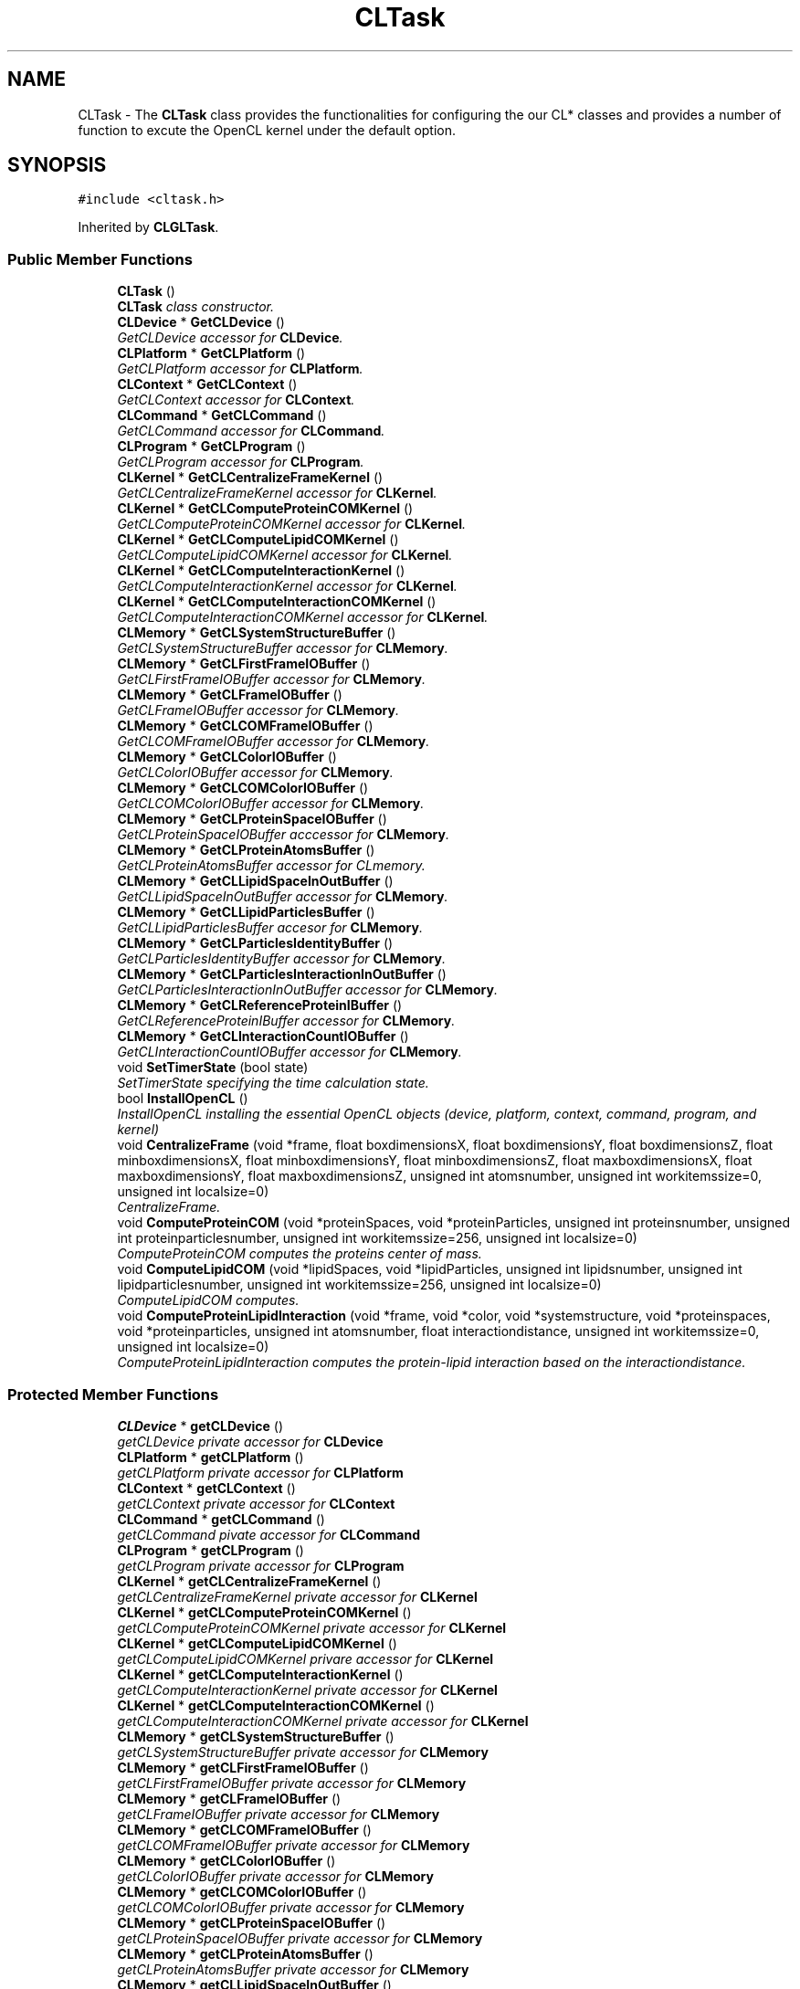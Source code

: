 .TH "CLTask" 3 "Wed Jun 21 2017" "RealTimeMDSRendering" \" -*- nroff -*-
.ad l
.nh
.SH NAME
CLTask \- The \fBCLTask\fP class provides the functionalities for configuring the our CL* classes and provides a number of function to excute the OpenCL kernel under the default option\&.  

.SH SYNOPSIS
.br
.PP
.PP
\fC#include <cltask\&.h>\fP
.PP
Inherited by \fBCLGLTask\fP\&.
.SS "Public Member Functions"

.in +1c
.ti -1c
.RI "\fBCLTask\fP ()"
.br
.RI "\fI\fBCLTask\fP class constructor\&. \fP"
.ti -1c
.RI "\fBCLDevice\fP * \fBGetCLDevice\fP ()"
.br
.RI "\fIGetCLDevice accessor for \fBCLDevice\fP\&. \fP"
.ti -1c
.RI "\fBCLPlatform\fP * \fBGetCLPlatform\fP ()"
.br
.RI "\fIGetCLPlatform accessor for \fBCLPlatform\fP\&. \fP"
.ti -1c
.RI "\fBCLContext\fP * \fBGetCLContext\fP ()"
.br
.RI "\fIGetCLContext accessor for \fBCLContext\fP\&. \fP"
.ti -1c
.RI "\fBCLCommand\fP * \fBGetCLCommand\fP ()"
.br
.RI "\fIGetCLCommand accessor for \fBCLCommand\fP\&. \fP"
.ti -1c
.RI "\fBCLProgram\fP * \fBGetCLProgram\fP ()"
.br
.RI "\fIGetCLProgram accessor for \fBCLProgram\fP\&. \fP"
.ti -1c
.RI "\fBCLKernel\fP * \fBGetCLCentralizeFrameKernel\fP ()"
.br
.RI "\fIGetCLCentralizeFrameKernel accessor for \fBCLKernel\fP\&. \fP"
.ti -1c
.RI "\fBCLKernel\fP * \fBGetCLComputeProteinCOMKernel\fP ()"
.br
.RI "\fIGetCLComputeProteinCOMKernel accessor for \fBCLKernel\fP\&. \fP"
.ti -1c
.RI "\fBCLKernel\fP * \fBGetCLComputeLipidCOMKernel\fP ()"
.br
.RI "\fIGetCLComputeLipidCOMKernel accessor for \fBCLKernel\fP\&. \fP"
.ti -1c
.RI "\fBCLKernel\fP * \fBGetCLComputeInteractionKernel\fP ()"
.br
.RI "\fIGetCLComputeInteractionKernel accessor for \fBCLKernel\fP\&. \fP"
.ti -1c
.RI "\fBCLKernel\fP * \fBGetCLComputeInteractionCOMKernel\fP ()"
.br
.RI "\fIGetCLComputeInteractionCOMKernel accessor for \fBCLKernel\fP\&. \fP"
.ti -1c
.RI "\fBCLMemory\fP * \fBGetCLSystemStructureBuffer\fP ()"
.br
.RI "\fIGetCLSystemStructureBuffer accessor for \fBCLMemory\fP\&. \fP"
.ti -1c
.RI "\fBCLMemory\fP * \fBGetCLFirstFrameIOBuffer\fP ()"
.br
.RI "\fIGetCLFirstFrameIOBuffer accessor for \fBCLMemory\fP\&. \fP"
.ti -1c
.RI "\fBCLMemory\fP * \fBGetCLFrameIOBuffer\fP ()"
.br
.RI "\fIGetCLFrameIOBuffer accessor for \fBCLMemory\fP\&. \fP"
.ti -1c
.RI "\fBCLMemory\fP * \fBGetCLCOMFrameIOBuffer\fP ()"
.br
.RI "\fIGetCLCOMFrameIOBuffer accessor for \fBCLMemory\fP\&. \fP"
.ti -1c
.RI "\fBCLMemory\fP * \fBGetCLColorIOBuffer\fP ()"
.br
.RI "\fIGetCLColorIOBuffer accessor for \fBCLMemory\fP\&. \fP"
.ti -1c
.RI "\fBCLMemory\fP * \fBGetCLCOMColorIOBuffer\fP ()"
.br
.RI "\fIGetCLCOMColorIOBuffer accessor for \fBCLMemory\fP\&. \fP"
.ti -1c
.RI "\fBCLMemory\fP * \fBGetCLProteinSpaceIOBuffer\fP ()"
.br
.RI "\fIGetCLProteinSpaceIOBuffer acccessor for \fBCLMemory\fP\&. \fP"
.ti -1c
.RI "\fBCLMemory\fP * \fBGetCLProteinAtomsBuffer\fP ()"
.br
.RI "\fIGetCLProteinAtomsBuffer accessor for CLmemory\&. \fP"
.ti -1c
.RI "\fBCLMemory\fP * \fBGetCLLipidSpaceInOutBuffer\fP ()"
.br
.RI "\fIGetCLLipidSpaceInOutBuffer accessor for \fBCLMemory\fP\&. \fP"
.ti -1c
.RI "\fBCLMemory\fP * \fBGetCLLipidParticlesBuffer\fP ()"
.br
.RI "\fIGetCLLipidParticlesBuffer accesor for \fBCLMemory\fP\&. \fP"
.ti -1c
.RI "\fBCLMemory\fP * \fBGetCLParticlesIdentityBuffer\fP ()"
.br
.RI "\fIGetCLParticlesIdentityBuffer accessor for \fBCLMemory\fP\&. \fP"
.ti -1c
.RI "\fBCLMemory\fP * \fBGetCLParticlesInteractionInOutBuffer\fP ()"
.br
.RI "\fIGetCLParticlesInteractionInOutBuffer accessor for \fBCLMemory\fP\&. \fP"
.ti -1c
.RI "\fBCLMemory\fP * \fBGetCLReferenceProteinIBuffer\fP ()"
.br
.RI "\fIGetCLReferenceProteinIBuffer accessor for \fBCLMemory\fP\&. \fP"
.ti -1c
.RI "\fBCLMemory\fP * \fBGetCLInteractionCountIOBuffer\fP ()"
.br
.RI "\fIGetCLInteractionCountIOBuffer accessor for \fBCLMemory\fP\&. \fP"
.ti -1c
.RI "void \fBSetTimerState\fP (bool state)"
.br
.RI "\fISetTimerState specifying the time calculation state\&. \fP"
.ti -1c
.RI "bool \fBInstallOpenCL\fP ()"
.br
.RI "\fIInstallOpenCL installing the essential OpenCL objects (device, platform, context, command, program, and kernel) \fP"
.ti -1c
.RI "void \fBCentralizeFrame\fP (void *frame, float boxdimensionsX, float boxdimensionsY, float boxdimensionsZ, float minboxdimensionsX, float minboxdimensionsY, float minboxdimensionsZ, float maxboxdimensionsX, float maxboxdimensionsY, float maxboxdimensionsZ, unsigned int atomsnumber, unsigned int workitemssize=0, unsigned int localsize=0)"
.br
.RI "\fICentralizeFrame\&. \fP"
.ti -1c
.RI "void \fBComputeProteinCOM\fP (void *proteinSpaces, void *proteinParticles, unsigned int proteinsnumber, unsigned int proteinparticlesnumber, unsigned int workitemssize=256, unsigned int localsize=0)"
.br
.RI "\fIComputeProteinCOM computes the proteins center of mass\&. \fP"
.ti -1c
.RI "void \fBComputeLipidCOM\fP (void *lipidSpaces, void *lipidParticles, unsigned int lipidsnumber, unsigned int lipidparticlesnumber, unsigned int workitemssize=256, unsigned int localsize=0)"
.br
.RI "\fIComputeLipidCOM computes\&. \fP"
.ti -1c
.RI "void \fBComputeProteinLipidInteraction\fP (void *frame, void *color, void *systemstructure, void *proteinspaces, void *proteinparticles, unsigned int atomsnumber, float interactiondistance, unsigned int workitemssize=0, unsigned int localsize=0)"
.br
.RI "\fIComputeProteinLipidInteraction computes the protein-lipid interaction based on the interactiondistance\&. \fP"
.in -1c
.SS "Protected Member Functions"

.in +1c
.ti -1c
.RI "\fBCLDevice\fP * \fBgetCLDevice\fP ()"
.br
.RI "\fIgetCLDevice private accessor for \fBCLDevice\fP \fP"
.ti -1c
.RI "\fBCLPlatform\fP * \fBgetCLPlatform\fP ()"
.br
.RI "\fIgetCLPlatform private accessor for \fBCLPlatform\fP \fP"
.ti -1c
.RI "\fBCLContext\fP * \fBgetCLContext\fP ()"
.br
.RI "\fIgetCLContext private accessor for \fBCLContext\fP \fP"
.ti -1c
.RI "\fBCLCommand\fP * \fBgetCLCommand\fP ()"
.br
.RI "\fIgetCLCommand pivate accessor for \fBCLCommand\fP \fP"
.ti -1c
.RI "\fBCLProgram\fP * \fBgetCLProgram\fP ()"
.br
.RI "\fIgetCLProgram private accessor for \fBCLProgram\fP \fP"
.ti -1c
.RI "\fBCLKernel\fP * \fBgetCLCentralizeFrameKernel\fP ()"
.br
.RI "\fIgetCLCentralizeFrameKernel private accessor for \fBCLKernel\fP \fP"
.ti -1c
.RI "\fBCLKernel\fP * \fBgetCLComputeProteinCOMKernel\fP ()"
.br
.RI "\fIgetCLComputeProteinCOMKernel private accessor for \fBCLKernel\fP \fP"
.ti -1c
.RI "\fBCLKernel\fP * \fBgetCLComputeLipidCOMKernel\fP ()"
.br
.RI "\fIgetCLComputeLipidCOMKernel privare accessor for \fBCLKernel\fP \fP"
.ti -1c
.RI "\fBCLKernel\fP * \fBgetCLComputeInteractionKernel\fP ()"
.br
.RI "\fIgetCLComputeInteractionKernel private accessor for \fBCLKernel\fP \fP"
.ti -1c
.RI "\fBCLKernel\fP * \fBgetCLComputeInteractionCOMKernel\fP ()"
.br
.RI "\fIgetCLComputeInteractionCOMKernel private accessor for \fBCLKernel\fP \fP"
.ti -1c
.RI "\fBCLMemory\fP * \fBgetCLSystemStructureBuffer\fP ()"
.br
.RI "\fIgetCLSystemStructureBuffer private accessor for \fBCLMemory\fP \fP"
.ti -1c
.RI "\fBCLMemory\fP * \fBgetCLFirstFrameIOBuffer\fP ()"
.br
.RI "\fIgetCLFirstFrameIOBuffer private accessor for \fBCLMemory\fP \fP"
.ti -1c
.RI "\fBCLMemory\fP * \fBgetCLFrameIOBuffer\fP ()"
.br
.RI "\fIgetCLFrameIOBuffer private accessor for \fBCLMemory\fP \fP"
.ti -1c
.RI "\fBCLMemory\fP * \fBgetCLCOMFrameIOBuffer\fP ()"
.br
.RI "\fIgetCLCOMFrameIOBuffer private accessor for \fBCLMemory\fP \fP"
.ti -1c
.RI "\fBCLMemory\fP * \fBgetCLColorIOBuffer\fP ()"
.br
.RI "\fIgetCLColorIOBuffer private accessor for \fBCLMemory\fP \fP"
.ti -1c
.RI "\fBCLMemory\fP * \fBgetCLCOMColorIOBuffer\fP ()"
.br
.RI "\fIgetCLCOMColorIOBuffer private accessor for \fBCLMemory\fP \fP"
.ti -1c
.RI "\fBCLMemory\fP * \fBgetCLProteinSpaceIOBuffer\fP ()"
.br
.RI "\fIgetCLProteinSpaceIOBuffer private accessor for \fBCLMemory\fP \fP"
.ti -1c
.RI "\fBCLMemory\fP * \fBgetCLProteinAtomsBuffer\fP ()"
.br
.RI "\fIgetCLProteinAtomsBuffer private accessor for \fBCLMemory\fP \fP"
.ti -1c
.RI "\fBCLMemory\fP * \fBgetCLLipidSpaceInOutBuffer\fP ()"
.br
.RI "\fIgetCLLipidSpaceInOutBuffer private accessor for \fBCLMemory\fP \fP"
.ti -1c
.RI "\fBCLMemory\fP * \fBgetCLLipidParticlesBuffer\fP ()"
.br
.RI "\fIgetCLLipidParticlesBuffer private accessor for \fBCLMemory\fP \fP"
.ti -1c
.RI "\fBCLMemory\fP * \fBgetCLParticlesIdentityBuffer\fP ()"
.br
.RI "\fIgetCLParticlesIdentityBuffer private accessor for \fBCLMemory\fP \fP"
.ti -1c
.RI "\fBCLMemory\fP * \fBgetCLParticlesInteractionInOutBuffer\fP ()"
.br
.RI "\fIgetCLParticlesInteractionInOutBuffer private accessor for \fBCLMemory\fP \fP"
.ti -1c
.RI "\fBCLMemory\fP * \fBgetCLReferenceProteinIBuffer\fP ()"
.br
.RI "\fIgetCLReferenceProteinIBuffer private accessor for \fBCLMemory\fP \fP"
.ti -1c
.RI "\fBCLMemory\fP * \fBgetCLInteractionCountIOBuffer\fP ()"
.br
.RI "\fIgetCLInteractionCountIOBuffer private accessor for \fBCLMemory\fP \fP"
.ti -1c
.RI "size_t \fBgetKernelGlobalSize\fP ()"
.br
.RI "\fIgetKernelGlobalSize private accessor for kernel global size \fP"
.ti -1c
.RI "size_t \fBgetWorkItemSize\fP ()"
.br
.RI "\fIgetWorkItemSize private accessor for work items size \fP"
.ti -1c
.RI "size_t \fBgetKernelLocalSize\fP ()"
.br
.RI "\fIgetKernelLocalSize private accessor for kernel local size \fP"
.ti -1c
.RI "bool \fBgetTimerState\fP ()"
.br
.RI "\fIgetTimerState accessor for teimer state \fP"
.ti -1c
.RI "void \fBsetKernelGlobalSize\fP (size_t size)"
.br
.RI "\fIsetKernelGlobalSize setter for the kernel global size \fP"
.ti -1c
.RI "void \fBsetWorkItemSize\fP (size_t size)"
.br
.RI "\fIsetWorkItemSize setter for the work items size \fP"
.ti -1c
.RI "void \fBsetKernelLocalSize\fP (size_t size)"
.br
.RI "\fIsetKernelLocalSize setter for the kernel local size \fP"
.in -1c
.SH "Detailed Description"
.PP 
The \fBCLTask\fP class provides the functionalities for configuring the our CL* classes and provides a number of function to excute the OpenCL kernel under the default option\&. 
.PP
Definition at line 13 of file cltask\&.h\&.
.SH "Member Function Documentation"
.PP 
.SS "void CLTask::CentralizeFrame (void * frame, float boxdimensionsX, float boxdimensionsY, float boxdimensionsZ, float minboxdimensionsX, float minboxdimensionsY, float minboxdimensionsZ, float maxboxdimensionsX, float maxboxdimensionsY, float maxboxdimensionsZ, unsigned int atomsnumber, unsigned int workitemssize = \fC0\fP, unsigned int localsize = \fC0\fP)"

.PP
CentralizeFrame\&. 
.PP
\fBParameters:\fP
.RS 4
\fIframe\fP 
.br
\fIboxdimensionsX\fP 
.br
\fIboxdimensionsY\fP 
.br
\fIboxdimensionsZ\fP 
.br
\fIminboxdimensionsX\fP 
.br
\fIminboxdimensionsY\fP 
.br
\fIminboxdimensionsZ\fP 
.br
\fImaxboxdimensionsX\fP 
.br
\fImaxboxdimensionsY\fP 
.br
\fImaxboxdimensionsZ\fP 
.br
\fIatomsnumber\fP 
.br
\fIworkitemssize\fP 
.br
\fIlocalsize\fP 
.RE
.PP

.PP
Definition at line 256 of file cltask\&.cpp\&.
.SS "void CLTask::ComputeLipidCOM (void * lipidSpaces, void * lipidParticles, unsigned int lipidsnumber, unsigned int lipidparticlesnumber, unsigned int workitemssize = \fC256\fP, unsigned int localsize = \fC0\fP)"

.PP
ComputeLipidCOM computes\&. 
.PP
\fBParameters:\fP
.RS 4
\fIlipidSpaces\fP 
.br
\fIlipidParticles\fP 
.br
\fIlipidsnumber\fP 
.br
\fIlipidparticlesnumber\fP 
.br
\fIworkitemssize\fP 
.br
\fIlocalsize\fP 
.RE
.PP

.PP
Definition at line 451 of file cltask\&.cpp\&.
.SS "void CLTask::ComputeProteinCOM (void * proteinSpaces, void * proteinParticles, unsigned int proteinsnumber, unsigned int proteinparticlesnumber, unsigned int workitemssize = \fC256\fP, unsigned int localsize = \fC0\fP)"

.PP
ComputeProteinCOM computes the proteins center of mass\&. 
.PP
\fBParameters:\fP
.RS 4
\fIproteinSpaces\fP a void pointer to the structure of protein space\&. 
.br
\fIproteinParticles\fP a void pointer to the structure of protein particles\&. 
.br
\fIproteinsnumber\fP the number of protein\&. 
.br
\fIproteinparticlesnumber\fP the number of protein particles\&. 
.br
\fIworkitemssize\fP the size of the work items to be excuted, we use the number of protein\&. 
.br
\fIlocalsize\fP the number of items per group\&. 
.RE
.PP

.PP
Definition at line 354 of file cltask\&.cpp\&.
.SS "void CLTask::ComputeProteinLipidInteraction (void * frame, void * color, void * systemstructure, void * proteinspaces, void * proteinparticles, unsigned int atomsnumber, float interactiondistance, unsigned int workitemssize = \fC0\fP, unsigned int localsize = \fC0\fP)"

.PP
ComputeProteinLipidInteraction computes the protein-lipid interaction based on the interactiondistance\&. 
.PP
\fBParameters:\fP
.RS 4
\fIframe\fP a void pointer to the frame data 
.br
\fIcolor\fP a void pointer to the color data 
.br
\fIsystemstructure\fP a void pointer to the system structure\&. 
.br
\fIproteinspaces\fP a void pointer to the protein space\&. 
.br
\fIproteinparticles\fP a void pointer to the protein particles 
.br
\fIatomsnumber\fP the number of system atoms 
.br
\fIinteractiondistance\fP the maximum distance to be used in the interaction test 
.br
\fIworkitemssize\fP the size of the work items to be excuted, we use the number of syatem atoms\&. 
.br
\fIlocalsize\fP the number of items per group\&. 
.RE
.PP

.PP
Definition at line 551 of file cltask\&.cpp\&.
.SS "\fBCLKernel\fP* CLTask::GetCLCentralizeFrameKernel ()\fC [inline]\fP"

.PP
GetCLCentralizeFrameKernel accessor for \fBCLKernel\fP\&. 
.PP
\fBReturns:\fP
.RS 4
a pointer to CentralizeFrameKernel object 
.RE
.PP

.PP
Definition at line 56 of file cltask\&.h\&.
.SS "\fBCLKernel\fP* CLTask::getCLCentralizeFrameKernel ()\fC [inline]\fP, \fC [protected]\fP"

.PP
getCLCentralizeFrameKernel private accessor for \fBCLKernel\fP 
.PP
\fBReturns:\fP
.RS 4
a pointer to the CentralizeFrame Kernel 
.RE
.PP

.PP
Definition at line 270 of file cltask\&.h\&.
.SS "\fBCLMemory\fP* CLTask::GetCLColorIOBuffer ()\fC [inline]\fP"

.PP
GetCLColorIOBuffer accessor for \fBCLMemory\fP\&. 
.PP
\fBReturns:\fP
.RS 4
a pointer to ColorIOBuffer 
.RE
.PP

.PP
Definition at line 110 of file cltask\&.h\&.
.SS "\fBCLMemory\fP* CLTask::getCLColorIOBuffer ()\fC [inline]\fP, \fC [protected]\fP"

.PP
getCLColorIOBuffer private accessor for \fBCLMemory\fP 
.PP
\fBReturns:\fP
.RS 4
a pointer to the ColorIO memory object 
.RE
.PP

.PP
Definition at line 324 of file cltask\&.h\&.
.SS "\fBCLMemory\fP* CLTask::GetCLCOMColorIOBuffer ()\fC [inline]\fP"

.PP
GetCLCOMColorIOBuffer accessor for \fBCLMemory\fP\&. 
.PP
\fBReturns:\fP
.RS 4
a pointer to COMColorIOBuffer 
.RE
.PP

.PP
Definition at line 116 of file cltask\&.h\&.
.SS "\fBCLMemory\fP* CLTask::getCLCOMColorIOBuffer ()\fC [inline]\fP, \fC [protected]\fP"

.PP
getCLCOMColorIOBuffer private accessor for \fBCLMemory\fP 
.PP
\fBReturns:\fP
.RS 4
a pointer to the COMColorIO memory object 
.RE
.PP

.PP
Definition at line 330 of file cltask\&.h\&.
.SS "\fBCLMemory\fP* CLTask::GetCLCOMFrameIOBuffer ()\fC [inline]\fP"

.PP
GetCLCOMFrameIOBuffer accessor for \fBCLMemory\fP\&. 
.PP
\fBReturns:\fP
.RS 4
a pointer to COMFrameIOBuffer 
.RE
.PP

.PP
Definition at line 104 of file cltask\&.h\&.
.SS "\fBCLMemory\fP* CLTask::getCLCOMFrameIOBuffer ()\fC [inline]\fP, \fC [protected]\fP"

.PP
getCLCOMFrameIOBuffer private accessor for \fBCLMemory\fP 
.PP
\fBReturns:\fP
.RS 4
a pointer to the COMFrameIO memory object 
.RE
.PP

.PP
Definition at line 318 of file cltask\&.h\&.
.SS "\fBCLCommand\fP* CLTask::GetCLCommand ()\fC [inline]\fP"

.PP
GetCLCommand accessor for \fBCLCommand\fP\&. 
.PP
\fBReturns:\fP
.RS 4
a pointer to \fBCLCommand\fP 
.RE
.PP

.PP
Definition at line 44 of file cltask\&.h\&.
.SS "\fBCLCommand\fP* CLTask::getCLCommand ()\fC [inline]\fP, \fC [protected]\fP"

.PP
getCLCommand pivate accessor for \fBCLCommand\fP 
.PP
\fBReturns:\fP
.RS 4
a pointer to the \fBCLCommand\fP object 
.RE
.PP

.PP
Definition at line 258 of file cltask\&.h\&.
.SS "\fBCLKernel\fP* CLTask::GetCLComputeInteractionCOMKernel ()\fC [inline]\fP"

.PP
GetCLComputeInteractionCOMKernel accessor for \fBCLKernel\fP\&. 
.PP
\fBReturns:\fP
.RS 4
a pointer to ComputeInteractionCOMKernel object 
.RE
.PP

.PP
Definition at line 80 of file cltask\&.h\&.
.SS "\fBCLKernel\fP* CLTask::getCLComputeInteractionCOMKernel ()\fC [inline]\fP, \fC [protected]\fP"

.PP
getCLComputeInteractionCOMKernel private accessor for \fBCLKernel\fP 
.PP
\fBReturns:\fP
.RS 4
a pointer to the ComputeInteractionCOM Kernel 
.RE
.PP

.PP
Definition at line 294 of file cltask\&.h\&.
.SS "\fBCLKernel\fP* CLTask::GetCLComputeInteractionKernel ()\fC [inline]\fP"

.PP
GetCLComputeInteractionKernel accessor for \fBCLKernel\fP\&. 
.PP
\fBReturns:\fP
.RS 4
a pointer to ComputeInteractionKernel object 
.RE
.PP

.PP
Definition at line 74 of file cltask\&.h\&.
.SS "\fBCLKernel\fP* CLTask::getCLComputeInteractionKernel ()\fC [inline]\fP, \fC [protected]\fP"

.PP
getCLComputeInteractionKernel private accessor for \fBCLKernel\fP 
.PP
\fBReturns:\fP
.RS 4
a pointer to the ComputeInteraction Kernel 
.RE
.PP

.PP
Definition at line 288 of file cltask\&.h\&.
.SS "\fBCLKernel\fP* CLTask::GetCLComputeLipidCOMKernel ()\fC [inline]\fP"

.PP
GetCLComputeLipidCOMKernel accessor for \fBCLKernel\fP\&. 
.PP
\fBReturns:\fP
.RS 4
a poiter to ComputeLipidCOMKernel object 
.RE
.PP

.PP
Definition at line 68 of file cltask\&.h\&.
.SS "\fBCLKernel\fP* CLTask::getCLComputeLipidCOMKernel ()\fC [inline]\fP, \fC [protected]\fP"

.PP
getCLComputeLipidCOMKernel privare accessor for \fBCLKernel\fP 
.PP
\fBReturns:\fP
.RS 4
a pointer to the ComputeLipidCOM Kernel 
.RE
.PP

.PP
Definition at line 282 of file cltask\&.h\&.
.SS "\fBCLKernel\fP* CLTask::GetCLComputeProteinCOMKernel ()\fC [inline]\fP"

.PP
GetCLComputeProteinCOMKernel accessor for \fBCLKernel\fP\&. 
.PP
\fBReturns:\fP
.RS 4
a pointer to ComputeProteinCOMKernel object 
.RE
.PP

.PP
Definition at line 62 of file cltask\&.h\&.
.SS "\fBCLKernel\fP* CLTask::getCLComputeProteinCOMKernel ()\fC [inline]\fP, \fC [protected]\fP"

.PP
getCLComputeProteinCOMKernel private accessor for \fBCLKernel\fP 
.PP
\fBReturns:\fP
.RS 4
a pointer to the ComputeProteinCOM Kernel 
.RE
.PP

.PP
Definition at line 276 of file cltask\&.h\&.
.SS "\fBCLContext\fP* CLTask::GetCLContext ()\fC [inline]\fP"

.PP
GetCLContext accessor for \fBCLContext\fP\&. 
.PP
\fBReturns:\fP
.RS 4
a pointer to \fBCLContext\fP object 
.RE
.PP

.PP
Definition at line 38 of file cltask\&.h\&.
.SS "\fBCLContext\fP* CLTask::getCLContext ()\fC [inline]\fP, \fC [protected]\fP"

.PP
getCLContext private accessor for \fBCLContext\fP 
.PP
\fBReturns:\fP
.RS 4
a pointer to the \fBCLContext\fP object 
.RE
.PP

.PP
Definition at line 252 of file cltask\&.h\&.
.SS "\fBCLDevice\fP* CLTask::GetCLDevice ()\fC [inline]\fP"

.PP
GetCLDevice accessor for \fBCLDevice\fP\&. 
.PP
\fBReturns:\fP
.RS 4
a pointer to \fBCLDevice\fP object 
.RE
.PP

.PP
Definition at line 26 of file cltask\&.h\&.
.SS "\fBCLDevice\fP* CLTask::getCLDevice ()\fC [inline]\fP, \fC [protected]\fP"

.PP
getCLDevice private accessor for \fBCLDevice\fP 
.PP
\fBReturns:\fP
.RS 4
a pointer to the \fBCLDevice\fP object 
.RE
.PP

.PP
Definition at line 240 of file cltask\&.h\&.
.SS "\fBCLMemory\fP* CLTask::GetCLFirstFrameIOBuffer ()\fC [inline]\fP"

.PP
GetCLFirstFrameIOBuffer accessor for \fBCLMemory\fP\&. 
.PP
\fBReturns:\fP
.RS 4
a pointer to FirstFrameIOBuffer 
.RE
.PP

.PP
Definition at line 92 of file cltask\&.h\&.
.SS "\fBCLMemory\fP* CLTask::getCLFirstFrameIOBuffer ()\fC [inline]\fP, \fC [protected]\fP"

.PP
getCLFirstFrameIOBuffer private accessor for \fBCLMemory\fP 
.PP
\fBReturns:\fP
.RS 4
a pointer to the FirstFrameIO memory object 
.RE
.PP

.PP
Definition at line 306 of file cltask\&.h\&.
.SS "\fBCLMemory\fP* CLTask::GetCLFrameIOBuffer ()\fC [inline]\fP"

.PP
GetCLFrameIOBuffer accessor for \fBCLMemory\fP\&. 
.PP
\fBReturns:\fP
.RS 4
a pointer to FrameIOBuffer 
.RE
.PP

.PP
Definition at line 98 of file cltask\&.h\&.
.SS "\fBCLMemory\fP* CLTask::getCLFrameIOBuffer ()\fC [inline]\fP, \fC [protected]\fP"

.PP
getCLFrameIOBuffer private accessor for \fBCLMemory\fP 
.PP
\fBReturns:\fP
.RS 4
a pointer to the FrameIO memory object 
.RE
.PP

.PP
Definition at line 312 of file cltask\&.h\&.
.SS "\fBCLMemory\fP* CLTask::GetCLInteractionCountIOBuffer ()\fC [inline]\fP"

.PP
GetCLInteractionCountIOBuffer accessor for \fBCLMemory\fP\&. 
.PP
\fBReturns:\fP
.RS 4
a pointer to InteractionCountIOBuffer 
.RE
.PP

.PP
Definition at line 164 of file cltask\&.h\&.
.SS "\fBCLMemory\fP* CLTask::getCLInteractionCountIOBuffer ()\fC [inline]\fP, \fC [protected]\fP"

.PP
getCLInteractionCountIOBuffer private accessor for \fBCLMemory\fP 
.PP
\fBReturns:\fP
.RS 4
a pointer to the InteractionCountIO memory object 
.RE
.PP

.PP
Definition at line 378 of file cltask\&.h\&.
.SS "\fBCLMemory\fP* CLTask::GetCLLipidParticlesBuffer ()\fC [inline]\fP"

.PP
GetCLLipidParticlesBuffer accesor for \fBCLMemory\fP\&. 
.PP
\fBReturns:\fP
.RS 4
a pointer to LipidParticlesBuffer 
.RE
.PP

.PP
Definition at line 140 of file cltask\&.h\&.
.SS "\fBCLMemory\fP* CLTask::getCLLipidParticlesBuffer ()\fC [inline]\fP, \fC [protected]\fP"

.PP
getCLLipidParticlesBuffer private accessor for \fBCLMemory\fP 
.PP
\fBReturns:\fP
.RS 4
a pointer to the LipidParticles memory object 
.RE
.PP

.PP
Definition at line 354 of file cltask\&.h\&.
.SS "\fBCLMemory\fP* CLTask::GetCLLipidSpaceInOutBuffer ()\fC [inline]\fP"

.PP
GetCLLipidSpaceInOutBuffer accessor for \fBCLMemory\fP\&. 
.PP
\fBReturns:\fP
.RS 4
a pointer to LipidSpaceInOutBuffer 
.RE
.PP

.PP
Definition at line 134 of file cltask\&.h\&.
.SS "\fBCLMemory\fP* CLTask::getCLLipidSpaceInOutBuffer ()\fC [inline]\fP, \fC [protected]\fP"

.PP
getCLLipidSpaceInOutBuffer private accessor for \fBCLMemory\fP 
.PP
\fBReturns:\fP
.RS 4
a pointer to the LipidSpaceInOut memory object 
.RE
.PP

.PP
Definition at line 348 of file cltask\&.h\&.
.SS "\fBCLMemory\fP* CLTask::GetCLParticlesIdentityBuffer ()\fC [inline]\fP"

.PP
GetCLParticlesIdentityBuffer accessor for \fBCLMemory\fP\&. 
.PP
\fBReturns:\fP
.RS 4
a pointer to ParticlesIdentityBuffer 
.RE
.PP

.PP
Definition at line 146 of file cltask\&.h\&.
.SS "\fBCLMemory\fP* CLTask::getCLParticlesIdentityBuffer ()\fC [inline]\fP, \fC [protected]\fP"

.PP
getCLParticlesIdentityBuffer private accessor for \fBCLMemory\fP 
.PP
\fBReturns:\fP
.RS 4
a pointer to the ParticlesIdentity memory object 
.RE
.PP

.PP
Definition at line 360 of file cltask\&.h\&.
.SS "\fBCLMemory\fP* CLTask::GetCLParticlesInteractionInOutBuffer ()\fC [inline]\fP"

.PP
GetCLParticlesInteractionInOutBuffer accessor for \fBCLMemory\fP\&. 
.PP
\fBReturns:\fP
.RS 4
a pointer to ParticlesInteractionInOutBuffer 
.RE
.PP

.PP
Definition at line 152 of file cltask\&.h\&.
.SS "\fBCLMemory\fP* CLTask::getCLParticlesInteractionInOutBuffer ()\fC [inline]\fP, \fC [protected]\fP"

.PP
getCLParticlesInteractionInOutBuffer private accessor for \fBCLMemory\fP 
.PP
\fBReturns:\fP
.RS 4
a pointer to the ParticlesInteractionInOut memory object 
.RE
.PP

.PP
Definition at line 366 of file cltask\&.h\&.
.SS "\fBCLPlatform\fP* CLTask::GetCLPlatform ()\fC [inline]\fP"

.PP
GetCLPlatform accessor for \fBCLPlatform\fP\&. 
.PP
\fBReturns:\fP
.RS 4
a pointer to \fBCLPlatform\fP object 
.RE
.PP

.PP
Definition at line 32 of file cltask\&.h\&.
.SS "\fBCLPlatform\fP* CLTask::getCLPlatform ()\fC [inline]\fP, \fC [protected]\fP"

.PP
getCLPlatform private accessor for \fBCLPlatform\fP 
.PP
\fBReturns:\fP
.RS 4
a pointer to the \fBCLPlatform\fP object 
.RE
.PP

.PP
Definition at line 246 of file cltask\&.h\&.
.SS "\fBCLProgram\fP* CLTask::GetCLProgram ()\fC [inline]\fP"

.PP
GetCLProgram accessor for \fBCLProgram\fP\&. 
.PP
\fBReturns:\fP
.RS 4
a pointer to \fBCLProgram\fP 
.RE
.PP

.PP
Definition at line 50 of file cltask\&.h\&.
.SS "\fBCLProgram\fP* CLTask::getCLProgram ()\fC [inline]\fP, \fC [protected]\fP"

.PP
getCLProgram private accessor for \fBCLProgram\fP 
.PP
\fBReturns:\fP
.RS 4
a pointer to the \fBCLProgram\fP object 
.RE
.PP

.PP
Definition at line 264 of file cltask\&.h\&.
.SS "\fBCLMemory\fP* CLTask::GetCLProteinAtomsBuffer ()\fC [inline]\fP"

.PP
GetCLProteinAtomsBuffer accessor for CLmemory\&. 
.PP
\fBReturns:\fP
.RS 4
a pointer to ProteinAtomsBuffer 
.RE
.PP

.PP
Definition at line 128 of file cltask\&.h\&.
.SS "\fBCLMemory\fP* CLTask::getCLProteinAtomsBuffer ()\fC [inline]\fP, \fC [protected]\fP"

.PP
getCLProteinAtomsBuffer private accessor for \fBCLMemory\fP 
.PP
\fBReturns:\fP
.RS 4
a pointer to the ProteinAtoms memory object 
.RE
.PP

.PP
Definition at line 342 of file cltask\&.h\&.
.SS "\fBCLMemory\fP* CLTask::GetCLProteinSpaceIOBuffer ()\fC [inline]\fP"

.PP
GetCLProteinSpaceIOBuffer acccessor for \fBCLMemory\fP\&. 
.PP
\fBReturns:\fP
.RS 4
a pointer to ProteinSpaceIOBuffer 
.RE
.PP

.PP
Definition at line 122 of file cltask\&.h\&.
.SS "\fBCLMemory\fP* CLTask::getCLProteinSpaceIOBuffer ()\fC [inline]\fP, \fC [protected]\fP"

.PP
getCLProteinSpaceIOBuffer private accessor for \fBCLMemory\fP 
.PP
\fBReturns:\fP
.RS 4
a pointer to the ProteinSpaceIO memory object 
.RE
.PP

.PP
Definition at line 336 of file cltask\&.h\&.
.SS "\fBCLMemory\fP* CLTask::GetCLReferenceProteinIBuffer ()\fC [inline]\fP"

.PP
GetCLReferenceProteinIBuffer accessor for \fBCLMemory\fP\&. 
.PP
\fBReturns:\fP
.RS 4
a pointer to ReferenceProteinIBuffer 
.RE
.PP

.PP
Definition at line 158 of file cltask\&.h\&.
.SS "\fBCLMemory\fP* CLTask::getCLReferenceProteinIBuffer ()\fC [inline]\fP, \fC [protected]\fP"

.PP
getCLReferenceProteinIBuffer private accessor for \fBCLMemory\fP 
.PP
\fBReturns:\fP
.RS 4
a pointer to the ReferenceProteinI memory object 
.RE
.PP

.PP
Definition at line 372 of file cltask\&.h\&.
.SS "\fBCLMemory\fP* CLTask::GetCLSystemStructureBuffer ()\fC [inline]\fP"

.PP
GetCLSystemStructureBuffer accessor for \fBCLMemory\fP\&. 
.PP
\fBReturns:\fP
.RS 4
a pointer to SystemStructureBuffer 
.RE
.PP

.PP
Definition at line 86 of file cltask\&.h\&.
.SS "\fBCLMemory\fP* CLTask::getCLSystemStructureBuffer ()\fC [inline]\fP, \fC [protected]\fP"

.PP
getCLSystemStructureBuffer private accessor for \fBCLMemory\fP 
.PP
\fBReturns:\fP
.RS 4
a pointer to the SystemStructure memory object 
.RE
.PP

.PP
Definition at line 300 of file cltask\&.h\&.
.SS "size_t CLTask::getKernelGlobalSize ()\fC [inline]\fP, \fC [protected]\fP"

.PP
getKernelGlobalSize private accessor for kernel global size 
.PP
\fBReturns:\fP
.RS 4
the kernel global size 
.RE
.PP

.PP
Definition at line 384 of file cltask\&.h\&.
.SS "size_t CLTask::getKernelLocalSize ()\fC [inline]\fP, \fC [protected]\fP"

.PP
getKernelLocalSize private accessor for kernel local size 
.PP
\fBReturns:\fP
.RS 4
the local kernel size 
.RE
.PP

.PP
Definition at line 396 of file cltask\&.h\&.
.SS "bool CLTask::getTimerState ()\fC [inline]\fP, \fC [protected]\fP"

.PP
getTimerState accessor for teimer state 
.PP
\fBReturns:\fP
.RS 4
the timer state 
.RE
.PP

.PP
Definition at line 402 of file cltask\&.h\&.
.SS "size_t CLTask::getWorkItemSize ()\fC [inline]\fP, \fC [protected]\fP"

.PP
getWorkItemSize private accessor for work items size 
.PP
\fBReturns:\fP
.RS 4
the work item size 
.RE
.PP

.PP
Definition at line 390 of file cltask\&.h\&.
.SS "bool CLTask::InstallOpenCL ()"

.PP
InstallOpenCL installing the essential OpenCL objects (device, platform, context, command, program, and kernel) 
.PP
\fBReturns:\fP
.RS 4
true if they installed sucessull otherways returns false\&. 
.RE
.PP

.PP
Definition at line 50 of file cltask\&.cpp\&.
.SS "void CLTask::setKernelGlobalSize (size_t size)\fC [inline]\fP, \fC [protected]\fP"

.PP
setKernelGlobalSize setter for the kernel global size 
.PP
\fBParameters:\fP
.RS 4
\fIsize\fP the global size of the kernel 
.RE
.PP

.PP
Definition at line 408 of file cltask\&.h\&.
.SS "void CLTask::setKernelLocalSize (size_t size)\fC [inline]\fP, \fC [protected]\fP"

.PP
setKernelLocalSize setter for the kernel local size 
.PP
\fBParameters:\fP
.RS 4
\fIsize\fP the kernel local size 
.RE
.PP

.PP
Definition at line 420 of file cltask\&.h\&.
.SS "void CLTask::SetTimerState (bool state)\fC [inline]\fP"

.PP
SetTimerState specifying the time calculation state\&. 
.PP
\fBParameters:\fP
.RS 4
\fIstate\fP true to calculate the processing time\&. If the parameter is false then no time calculation is done\&. 
.RE
.PP

.PP
Definition at line 170 of file cltask\&.h\&.
.SS "void CLTask::setWorkItemSize (size_t size)\fC [inline]\fP, \fC [protected]\fP"

.PP
setWorkItemSize setter for the work items size 
.PP
\fBParameters:\fP
.RS 4
\fIsize\fP the work item size 
.RE
.PP

.PP
Definition at line 414 of file cltask\&.h\&.

.SH "Author"
.PP 
Generated automatically by Doxygen for RealTimeMDSRendering from the source code\&.
